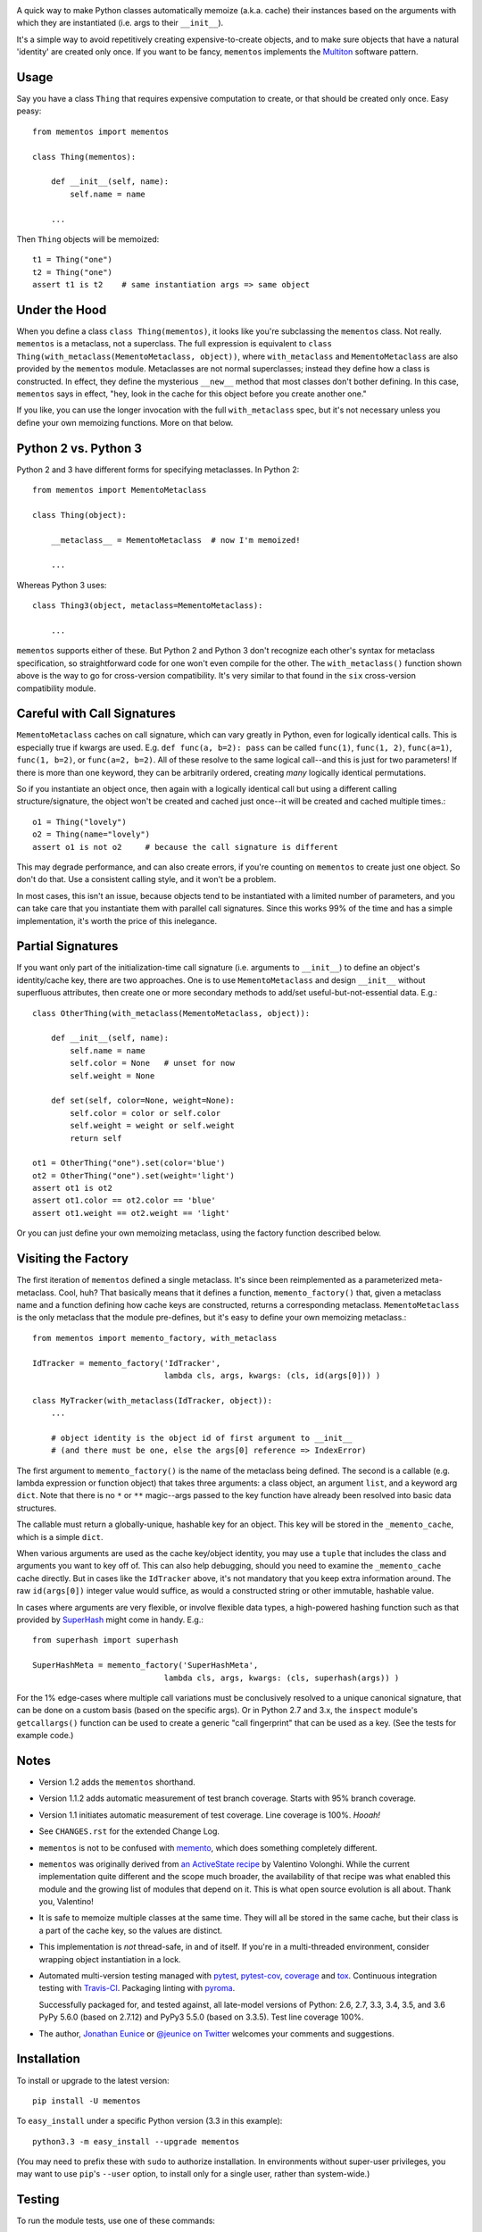 
| |travisci| |version| |downloads| |versions| |impls| |wheel| |coverage| |br-coverage|

.. |travisci| image:: https://travis-ci.org/jonathaneunice/mementos.svg?branch=master
    :alt: Travis CI build status
    :target: https://travis-ci.org/jonathaneunice/mementos

.. |version| image:: http://img.shields.io/pypi/v/mementos.svg?style=flat
    :alt: PyPI Package latest release
    :target: https://pypi.python.org/pypi/mementos

.. |downloads| image:: http://img.shields.io/pypi/dm/mementos.svg?style=flat
    :alt: PyPI Package monthly downloads
    :target: https://pypi.python.org/pypi/mementos

.. |versions| image:: https://pypip.in/py_versions/mementos/badge.svg?style=flat
    :alt: Supported versions
    :target: https://pypi.python.org/pypi/mementos

.. |impls| image:: https://pypip.in/implementation/mementos/badge.svg?style=flat
    :alt: Supported implementations
    :target: https://pypi.python.org/pypi/mementos

.. |wheel| image:: https://img.shields.io/pypi/wheel/mementos.svg
    :alt: Wheel packaging support
    :target: https://pypi.python.org/pypi/mementos

.. |coverage| image:: https://img.shields.io/badge/test_coverage-100%25-6600CC.svg
    :alt: Test line coverage
    :target: https://pypi.python.org/pypi/mementos

.. |br-coverage| image:: https://img.shields.io/badge/branch_coverage-95%25-blue.svg
    :alt: Test branch coverage
    :target: https://pypi.python.org/pypi/mementos

A quick way to make Python classes automatically memoize (a.k.a. cache) their
instances based on the arguments with which they are instantiated (i.e. args to
their
``__init__``).

It's a simple way to avoid repetitively creating
expensive-to-create objects, and to make sure objects that have a natural
'identity' are created only once. If you want to be fancy, ``mementos``
implements the `Multiton <https://en.wikipedia.org/wiki/Multiton_pattern>`_
software pattern.

Usage
=====

Say you have a class ``Thing`` that requires expensive computation to create, or
that should be created only once. Easy peasy::

    from mementos import mementos

    class Thing(mementos):

        def __init__(self, name):
            self.name = name

        ...

Then ``Thing`` objects will be memoized::

    t1 = Thing("one")
    t2 = Thing("one")
    assert t1 is t2    # same instantiation args => same object


Under the Hood
==============

When you define a class ``class Thing(mementos)``, it looks like you're
subclassing the ``mementos`` class.  Not really. ``mementos`` is a metaclass,
not a superclass.  The full expression is equivalent to
``class Thing(with_metaclass(MementoMetaclass, object))``, where ``with_metaclass``
and ``MementoMetaclass`` are also provided by the ``mementos`` module.
Metaclasses are not normal superclasses; instead they define how a class is
constructed. In effect, they define
the mysterious ``__new__`` method that most classes don't bother defining.
In this case, ``mementos`` says in effect, "hey, look in the cache for this
object before you create another one."

If you like, you can use the longer invocation with the full ``with_metaclass``
spec, but it's not necessary unless you define your own memoizing functions.
More on that below.

Python 2 vs. Python 3
=====================

Python 2 and 3 have different forms for specifying metaclasses.
In Python 2::

    from mementos import MementoMetaclass

    class Thing(object):

        __metaclass__ = MementoMetaclass  # now I'm memoized!

        ...

Whereas Python 3 uses::

    class Thing3(object, metaclass=MementoMetaclass):

        ...

``mementos`` supports either of these. But Python 2 and Python 3 don't
recognize each other's syntax for
metaclass specification, so straightforward code for one won't even compile for
the other. The ``with_metaclass()`` function shown above is the way to go
for cross-version compatibility. It's very similar to that found in the
``six`` cross-version compatibility
module.

Careful with Call Signatures
============================

``MementoMetaclass`` caches on call signature, which can vary greatly in Python,
even for logically identical calls. This is especially true if kwargs are used.
E.g. ``def func(a, b=2): pass`` can be called ``func(1)``, ``func(1, 2)``,
``func(a=1)``, ``func(1, b=2)``, or ``func(a=2, b=2)``. All of these resolve to
the same logical call--and this is just for two parameters! If there is more
than one keyword, they can be arbitrarily ordered, creating *many* logically
identical permutations.

So if you instantiate an object once, then again with a logically identical call
but using a different calling structure/signature, the object won't be created
and cached just once--it will be created and cached multiple times.::

    o1 = Thing("lovely")
    o2 = Thing(name="lovely")
    assert o1 is not o2     # because the call signature is different

This may degrade performance, and can also create errors, if you're counting on
``mementos`` to create just one object. So don't do that. Use a consistent
calling style, and it won't be a problem.

In most cases, this isn't an issue, because objects tend to be instantiated with
a limited number of parameters, and you can take care that you instantiate them
with parallel call signatures. Since this works 99% of the time and has a simple
implementation, it's worth the price of this inelegance.

Partial Signatures
==================

If you want only part of the initialization-time call signature (i.e. arguments
to ``__init__``) to define an object's identity/cache key, there are two
approaches. One is to use ``MementoMetaclass`` and design ``__init__`` without
superfluous attributes, then create one or more secondary methods to add/set
useful-but-not-essential data. E.g.::

    class OtherThing(with_metaclass(MementoMetaclass, object)):

        def __init__(self, name):
            self.name = name
            self.color = None   # unset for now
            self.weight = None

        def set(self, color=None, weight=None):
            self.color = color or self.color
            self.weight = weight or self.weight
            return self

    ot1 = OtherThing("one").set(color='blue')
    ot2 = OtherThing("one").set(weight='light')
    assert ot1 is ot2
    assert ot1.color == ot2.color == 'blue'
    assert ot1.weight == ot2.weight == 'light'

Or you can just define your own memoizing metaclass, using the factory function
described below.

Visiting the Factory
====================

The first iteration of ``mementos`` defined a single metaclass. It's since been
reimplemented as a parameterized meta-metaclass. Cool, huh? That basically means
that it defines a function, ``memento_factory()`` that, given a metaclass name
and a function defining how cache keys are constructed, returns a corresponding
metaclass. ``MementoMetaclass`` is the only metaclass that the module
pre-defines, but it's easy to define your own memoizing metaclass.::

    from mementos import memento_factory, with_metaclass

    IdTracker = memento_factory('IdTracker',
                                lambda cls, args, kwargs: (cls, id(args[0])) )

    class MyTracker(with_metaclass(IdTracker, object)):
        ...

        # object identity is the object id of first argument to __init__
        # (and there must be one, else the args[0] reference => IndexError)

The first argument to ``memento_factory()`` is the name of the metaclass being
defined. The second is a callable (e.g. lambda expression or function object)
that takes three arguments: a class object, an argument ``list``, and a keyword
arg ``dict``. Note that there is no ``*`` or ``**`` magic--args passed to the
key function have already been resolved into basic data structures.

The callable must return a globally-unique, hashable key for an object. This key
will be stored in the ``_memento_cache``, which is a simple ``dict``.

When various arguments are used as the cache key/object identity, you may use a
``tuple`` that includes the class and arguments you want to key off of. This can
also help debugging, should you need to examine the ``_memento_cache`` cache
directly. But in cases like the ``IdTracker`` above, it's not mandatory that you
keep extra information around. The raw ``id(args[0])`` integer value would
suffice, as would a constructed string or other immutable, hashable value.

In cases where arguments are very flexible, or involve flexible data types,
a high-powered hashing function such as that provided by
`SuperHash <http://pypi.python.org/pypi/SuperHash>`_ might come in handy.
E.g.::

    from superhash import superhash

    SuperHashMeta = memento_factory('SuperHashMeta',
                                lambda cls, args, kwargs: (cls, superhash(args)) )

For the 1% edge-cases where multiple call variations must be
conclusively resolved to a unique canonical signature, that can be done on a
custom basis (based on the specific args). Or in Python 2.7 and 3.x, the
``inspect`` module's ``getcallargs()`` function can be used to create a generic
"call fingerprint" that can be used as a key. (See the tests for example code.)

Notes
=====

* Version 1.2 adds the ``mementos`` shorthand.

* Version 1.1.2 adds automatic measurement of test branch coverage.
  Starts with 95% branch coverage.

* Version 1.1 initiates automatic measurement of test coverage. Line
  coverage is 100%. *Hooah!*

* See ``CHANGES.rst`` for the extended Change Log.

* ``mementos`` is not to be confused with `memento
  <http://pypi.python.org/pypi/memento>`_, which does something completely
  different.

* ``mementos`` was originally derived from `an ActiveState recipe
  <http://code.activestate.com/recipes/286132-memento-design-pattern-in-python/>`_
  by Valentino Volonghi. While the current implementation quite different and
  the scope much broader, the availability of that recipe was what enabled
  this module and the growing list of modules that depend on it. This is what
  open source evolution is all about. Thank you, Valentino!

* It is safe to memoize multiple classes at the same time. They will all be
  stored in the same cache, but their class is a part of the cache key, so the
  values are distinct.

* This implementation is *not* thread-safe, in and of itself. If you're in a
  multi-threaded environment, consider wrapping object instantiation in a
  lock.

* Automated multi-version testing managed with `pytest
  <http://pypi.python.org/pypi/pytest>`_, `pytest-cov
  <http://pypi.python.org/pypi/pytest-cov>`_,
  `coverage <https://pypi.python.org/pypi/coverage/4.0b1>`_
  and `tox
  <http://pypi.python.org/pypi/tox>`_. Continuous integration testing
  with `Travis-CI <https://travis-ci.org/jonathaneunice/mementos>`_.
  Packaging linting with `pyroma <https://pypi.python.org/pypi/pyroma>`_.

  Successfully packaged for, and
  tested against, all late-model versions of Python: 2.6, 2.7, 3.3,
  3.4, 3.5, and 3.6 PyPy 5.6.0 (based on
  2.7.12) and PyPy3 5.5.0 (based on 3.3.5). 
  Test line coverage 100%.

* The author, `Jonathan Eunice <mailto:jonathan.eunice@gmail.com>`_
  or `@jeunice on Twitter <http://twitter.com/jeunice>`_ welcomes
  your comments and suggestions.

Installation
============

To install or upgrade to the latest version::

    pip install -U mementos

To ``easy_install`` under a specific Python version (3.3 in this example)::

    python3.3 -m easy_install --upgrade mementos

(You may need to prefix these with ``sudo`` to authorize
installation. In environments without super-user privileges, you may want to
use ``pip``'s ``--user`` option, to install only for a single user, rather
than system-wide.)

Testing
=======

To run the module tests, use one of these commands::

    tox                # normal run - speed optimized
    tox -e py27        # run for a specific version only (e.g. py27, py34)
    tox -c toxcov.ini  # run full coverage tests

